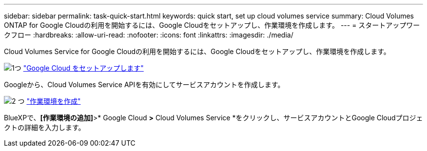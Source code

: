 ---
sidebar: sidebar 
permalink: task-quick-start.html 
keywords: quick start, set up cloud volumes service 
summary: Cloud Volumes ONTAP for Google Cloudの利用を開始するには、Google Cloudをセットアップし、作業環境を作成します。 
---
= スタートアップワークフロー
:hardbreaks:
:allow-uri-read: 
:nofooter: 
:icons: font
:linkattrs: 
:imagesdir: ./media/


[role="lead"]
Cloud Volumes Service for Google Cloudの利用を開始するには、Google Cloudをセットアップし、作業環境を作成します。

.image:https://raw.githubusercontent.com/NetAppDocs/common/main/media/number-1.png["1つ"] link:task-set-up-google-cloud.html["Google Cloud をセットアップします"]
[role="quick-margin-para"]
Googleから、Cloud Volumes Service APIを有効にしてサービスアカウントを作成します。

.image:https://raw.githubusercontent.com/NetAppDocs/common/main/media/number-2.png["2 つ"] link:task-create-working-env.html["作業環境を作成"]
[role="quick-margin-para"]
BlueXPで、*[作業環境の追加]*>* Google Cloud *>* Cloud Volumes Service *をクリックし、サービスアカウントとGoogle Cloudプロジェクトの詳細を入力します。

